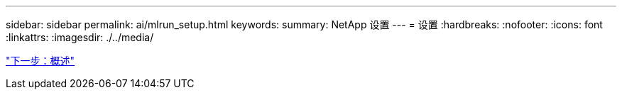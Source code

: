 ---
sidebar: sidebar 
permalink: ai/mlrun_setup.html 
keywords:  
summary: NetApp 设置 
---
= 设置
:hardbreaks:
:nofooter: 
:icons: font
:linkattrs: 
:imagesdir: ./../media/


link:mlrun_setup_overview.html["下一步：概述"]
